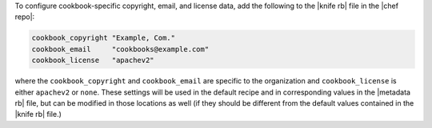 .. The contents of this file may be included in multiple topics (using the includes directive).
.. The contents of this file should be modified in a way that preserves its ability to appear in multiple topics.


To configure cookbook-specific copyright, email, and license data, add the following to the |knife rb| file in the |chef repo|:

.. code-block:: bash

   cookbook_copyright "Example, Com."
   cookbook_email     "cookbooks@example.com"
   cookbook_license   "apachev2"

where the ``cookbook_copyright`` and ``cookbook_email`` are specific to the organization and ``cookbook_license`` is either ``apachev2`` or ``none``. These settings will be used in the default recipe and in corresponding values in the |metadata rb| file, but can be modified in those locations as well (if they should be different from the default values contained in the |knife rb| file.)

